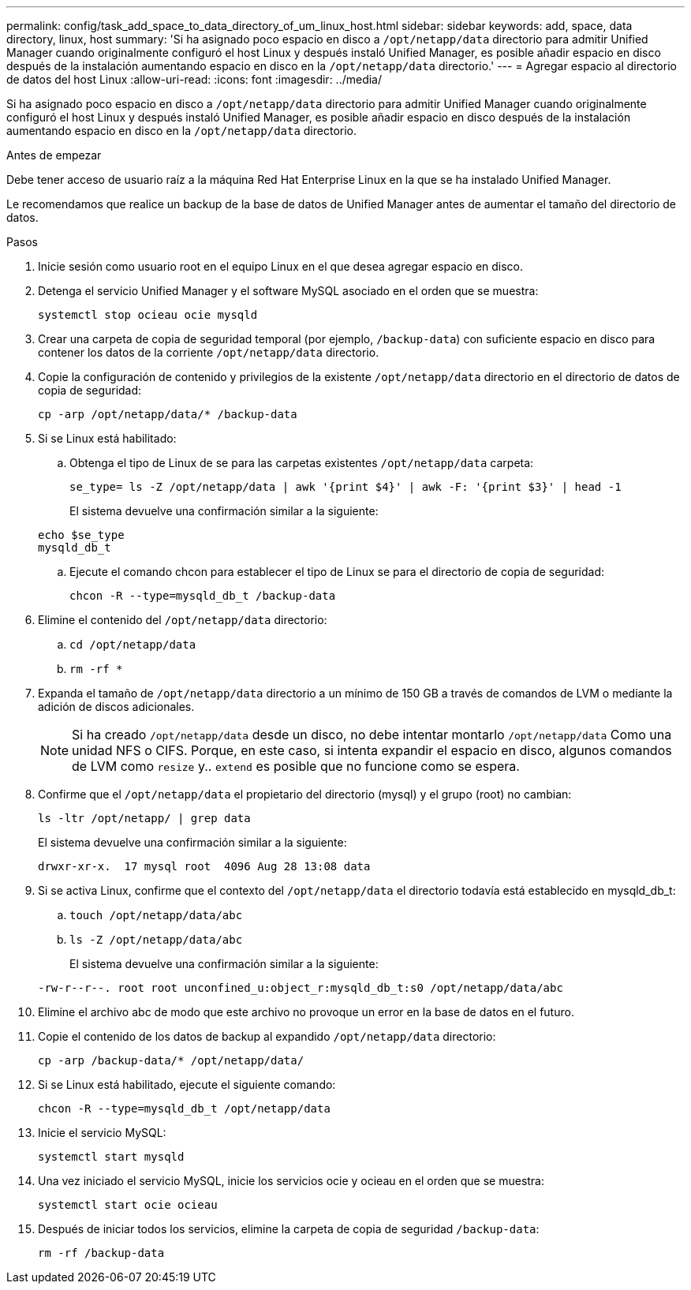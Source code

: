 ---
permalink: config/task_add_space_to_data_directory_of_um_linux_host.html 
sidebar: sidebar 
keywords: add, space, data directory, linux, host 
summary: 'Si ha asignado poco espacio en disco a `/opt/netapp/data` directorio para admitir Unified Manager cuando originalmente configuró el host Linux y después instaló Unified Manager, es posible añadir espacio en disco después de la instalación aumentando espacio en disco en la `/opt/netapp/data` directorio.' 
---
= Agregar espacio al directorio de datos del host Linux
:allow-uri-read: 
:icons: font
:imagesdir: ../media/


[role="lead"]
Si ha asignado poco espacio en disco a `/opt/netapp/data` directorio para admitir Unified Manager cuando originalmente configuró el host Linux y después instaló Unified Manager, es posible añadir espacio en disco después de la instalación aumentando espacio en disco en la `/opt/netapp/data` directorio.

.Antes de empezar
Debe tener acceso de usuario raíz a la máquina Red Hat Enterprise Linux en la que se ha instalado Unified Manager.

Le recomendamos que realice un backup de la base de datos de Unified Manager antes de aumentar el tamaño del directorio de datos.

.Pasos
. Inicie sesión como usuario root en el equipo Linux en el que desea agregar espacio en disco.
. Detenga el servicio Unified Manager y el software MySQL asociado en el orden que se muestra:
+
`systemctl stop ocieau ocie mysqld`

. Crear una carpeta de copia de seguridad temporal (por ejemplo, `/backup-data`) con suficiente espacio en disco para contener los datos de la corriente `/opt/netapp/data` directorio.
. Copie la configuración de contenido y privilegios de la existente `/opt/netapp/data` directorio en el directorio de datos de copia de seguridad:
+
`cp -arp /opt/netapp/data/* /backup-data`

. Si se Linux está habilitado:
+
.. Obtenga el tipo de Linux de se para las carpetas existentes `/opt/netapp/data` carpeta:
+
`se_type= ls -Z /opt/netapp/data | awk '{print $4}' | awk -F: '{print $3}' | head -1`

+
El sistema devuelve una confirmación similar a la siguiente:

+
[listing]
----
echo $se_type
mysqld_db_t
----
.. Ejecute el comando chcon para establecer el tipo de Linux se para el directorio de copia de seguridad:
+
`chcon -R --type=mysqld_db_t /backup-data`



. Elimine el contenido del `/opt/netapp/data` directorio:
+
.. `cd /opt/netapp/data`
.. `rm -rf *`


. Expanda el tamaño de `/opt/netapp/data` directorio a un mínimo de 150 GB a través de comandos de LVM o mediante la adición de discos adicionales.
+
[NOTE]
====
Si ha creado `/opt/netapp/data` desde un disco, no debe intentar montarlo `/opt/netapp/data` Como una unidad NFS o CIFS. Porque, en este caso, si intenta expandir el espacio en disco, algunos comandos de LVM como `resize` y.. `extend` es posible que no funcione como se espera.

====
. Confirme que el `/opt/netapp/data` el propietario del directorio (mysql) y el grupo (root) no cambian:
+
`ls -ltr /opt/netapp/ | grep data`

+
El sistema devuelve una confirmación similar a la siguiente:

+
[listing]
----
drwxr-xr-x.  17 mysql root  4096 Aug 28 13:08 data
----
. Si se activa Linux, confirme que el contexto del `/opt/netapp/data` el directorio todavía está establecido en mysqld_db_t:
+
.. `touch /opt/netapp/data/abc`
.. `ls -Z /opt/netapp/data/abc`
+
El sistema devuelve una confirmación similar a la siguiente:

+
[listing]
----
-rw-r--r--. root root unconfined_u:object_r:mysqld_db_t:s0 /opt/netapp/data/abc
----


. Elimine el archivo abc de modo que este archivo no provoque un error en la base de datos en el futuro.
. Copie el contenido de los datos de backup al expandido `/opt/netapp/data` directorio:
+
`cp -arp /backup-data/* /opt/netapp/data/`

. Si se Linux está habilitado, ejecute el siguiente comando:
+
`chcon -R --type=mysqld_db_t /opt/netapp/data`

. Inicie el servicio MySQL:
+
`systemctl start mysqld`

. Una vez iniciado el servicio MySQL, inicie los servicios ocie y ocieau en el orden que se muestra:
+
`systemctl start ocie ocieau`

. Después de iniciar todos los servicios, elimine la carpeta de copia de seguridad `/backup-data`:
+
`rm -rf /backup-data`


